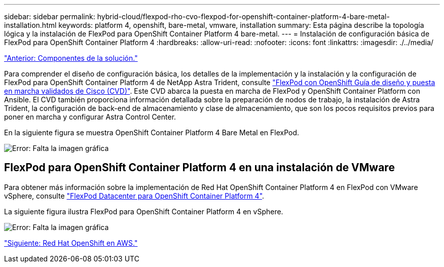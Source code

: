 ---
sidebar: sidebar 
permalink: hybrid-cloud/flexpod-rho-cvo-flexpod-for-openshift-container-platform-4-bare-metal-installation.html 
keywords: platform 4, openshift, bare-metal, vmware, installation 
summary: Esta página describe la topología lógica y la instalación de FlexPod para OpenShift Container Platform 4 bare-metal. 
---
= Instalación de configuración básica de FlexPod para OpenShift Container Platform 4
:hardbreaks:
:allow-uri-read: 
:nofooter: 
:icons: font
:linkattrs: 
:imagesdir: ./../media/


link:flexpod-rho-cvo-solution-components.html["Anterior: Componentes de la solución."]

Para comprender el diseño de configuración básica, los detalles de la implementación y la instalación y la configuración de FlexPod para OpenShift Container Platform 4 de NetApp Astra Trident, consulte https://www.cisco.com/c/en/us/td/docs/unified_computing/ucs/UCS_CVDs/flexpod_iac_redhat_openshift.html["FlexPod con OpenShift Guía de diseño y puesta en marcha validados de Cisco (CVD)"^]. Este CVD abarca la puesta en marcha de FlexPod y OpenShift Container Platform con Ansible. El CVD también proporciona información detallada sobre la preparación de nodos de trabajo, la instalación de Astra Trident, la configuración de back-end de almacenamiento y clase de almacenamiento, que son los pocos requisitos previos para poner en marcha y configurar Astra Control Center.

En la siguiente figura se muestra OpenShift Container Platform 4 Bare Metal en FlexPod.

image:flexpod-rho-cvo-image8.png["Error: Falta la imagen gráfica"]



== FlexPod para OpenShift Container Platform 4 en una instalación de VMware

Para obtener más información sobre la implementación de Red Hat OpenShift Container Platform 4 en FlexPod con VMware vSphere, consulte https://www.cisco.com/c/en/us/td/docs/unified_computing/ucs/UCS_CVDs/flexpod_openshift_platform_4.html["FlexPod Datacenter para OpenShift Container Platform 4"^].

La siguiente figura ilustra FlexPod para OpenShift Container Platform 4 en vSphere.

image:flexpod-rho-cvo-image9.png["Error: Falta la imagen gráfica"]

link:flexpod-rho-cvo-red-hat-openshift-on-aws.html["Siguiente: Red Hat OpenShift en AWS."]
